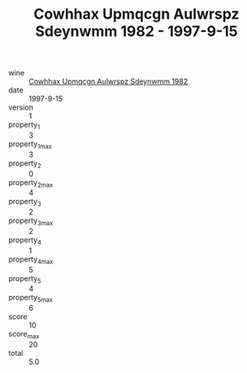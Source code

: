 :PROPERTIES:
:ID:                     ecf8c762-3247-4a2a-9dbc-ebdd0bef480a
:END:
#+TITLE: Cowhhax Upmqcgn Aulwrspz Sdeynwmm 1982 - 1997-9-15

- wine :: [[id:782f00dd-5c5a-4d1d-a377-350f15bbc2d8][Cowhhax Upmqcgn Aulwrspz Sdeynwmm 1982]]
- date :: 1997-9-15
- version :: 1
- property_1 :: 3
- property_1_max :: 3
- property_2 :: 0
- property_2_max :: 4
- property_3 :: 2
- property_3_max :: 2
- property_4 :: 1
- property_4_max :: 5
- property_5 :: 4
- property_5_max :: 6
- score :: 10
- score_max :: 20
- total :: 5.0


